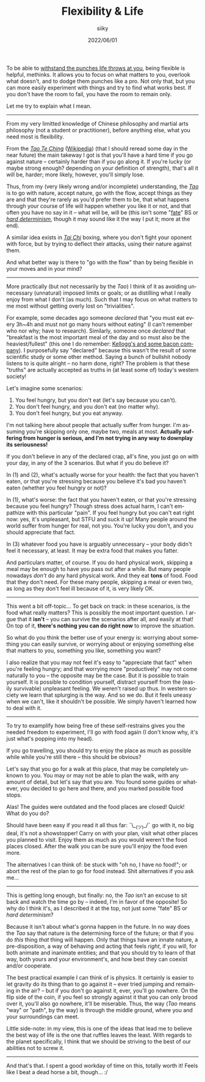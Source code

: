 #+TITLE: Flexibility & Life
#+AUTHOR: siiky
#+DATE: 2022/06/01
#+LANGUAGE: en

To be able to [[file:/psychology/fagot.html][withstand the punches life throws at you]], being flexible is
helpful, methinks. It allows you to focus on what matters to you, overlook what
doesn't, and to dodge them punches like a pro. Not only that, but you can more
easily experiment with things and try to find what works best. If you don't have
the room to fail, you have the room to remain only.

Let me try to explain what I mean.

-----

From my very limitted knowledge of Chinese philosophy and martial arts
philosophy (not a student or practitioner), before anything else, what you need
most is flexibility.

From the [[file:/books/list.html][/Tao Te Ching/]] ([[https://en.wikipedia.org/wiki/Tao_Te_Ching][Wikipedia]]) (that I should reread some day in the near
future) the main takeway I got is that you'll have a hard time if you go against
nature -- certainly harder than if you go along it. If you're lucky (or maybe
strong enough? depending on your definition of strength), that's all it will be,
harder; more likely, however, you'll simply lose.

Thus, from my (very likely wrong and/or incomplete) understanding, the [[https://en.wikipedia.org/wiki/Tao][/Tao/]] is
to go with nature, accept nature, go with the flow, accept things as they are
and that they're rarely as you'd prefer them to be, that what happens through
your course of life will happen whether you like it or not, and that often you
have no say in it -- what will be, will be (this isn't some "[[https://en.wikipedia.org/wiki/Fate][fate]]" BS or [[https://en.wikipedia.org/wiki/Hard_determinism][/hard
determinism/]], though it may sound like it the way I put it; more at the end).

A similar idea exists in [[https://en.wikipedia.org/wiki/Tai_chi][/Tai Chi/]] boxing, where you don't fight your oponent
with force, but by trying to deflect their attacks, using their nature against
them.

And what better way is there to "go with the flow" than by being flexible in
your moves and in your mind?

-----

More practically (but not necessarily by the /Tao/) I think of it as avoiding
unnecessary (unnatural) imposed limits or goals; or as distilling what I really
enjoy from what I don't (as much). Such that I may focus on what matters to me
most without getting overly lost on "trivialities".

For example, some decades ago someone /declared/ that "you must eat every 3h~4h
and must not go many hours without eating" (I can't remember who nor why; have
to research). Similarly, someone once /declared/ that "breakfast is the most
important meal of the day and so must also be the heaviest/fullest" (this one I
do remember: [[https://www.theguardian.com/lifeandstyle/2016/nov/28/breakfast-health-america-kellog-food-lifestyle][Kellogg's and some bacon company]]). I purposefully say "declared"
because this wasn't the result of some scientific study or some other method.
Saying a bunch of bullshit nobody listens to is quite alright -- no harm done,
right? The problem is that these "truths" are actually accepted as truths in (at
least some of) today's western society!

Let's imagine some scenarios:

 1. You feel hungry, but you don't eat (let's say because you can't).
 2. You don't feel hungry, and you don't eat (no matter why).
 3. You don't feel hungry, but you eat anyway.

I'm not talking here about people that actually suffer from hunger. I'm assuming
you're skipping only one, maybe two, meals at most. *Actually suffering from
hunger is serious, and I'm not trying in any way to downplay its seriousness!*

If you don't believe in any of the declared crap, all's fine, you just go on
with your day, in any of the 3 scenarios. But what if you do believe it?

In (1) and (2), what's actually worse for your health: the fact that you haven't
eaten, or that you're stressing because you believe it's bad you haven't eaten
(whether you feel hungry or not)?

In (1), what's worse: the fact that you haven't eaten, or that you're stressing
because you feel hungry? Though stress does actual harm, I can't empathize with
this particular "pain". If you feel hungry but you can't eat right now: yes,
it's unpleasant, but STFU and suck it up! Many people around the world suffer
from hunger for real, not you. You're lucky you don't, and you should appreciate
that fact.

In (3) whatever food you have is arguably unnecessary -- your body didn't feel
it necessary, at least. It may be extra food that makes you fatter.

And particulars matter, of course. If you do hard physical work, skipping a meal
may be enough to have you pass out after a while. But many people nowadays
/don't/ do any hard physical work. And they eat *tons* of food. Food that they
don't need. For these many people, skipping a meal or even two, as long as they
don't feel ill because of it, is very likely OK.

-----

This went a bit off-topic... To get back on track: in these scenarios, is the
food what really matters? This is possibly the most important question. I argue
that it *isn't* -- you can survive the scenarios after all, and easily at that!
On top of it, *there's nothing you can do right now* to improve the situation.

So what do you think the better use of your energy is: worrying about something
you can easily survive, or worrying about or enjoying something else that
matters to you, something you like, something you want?

I also realize that you may not feel it's easy to "appreciate that fact" when
you're feeling hungry; and that worrying more "productively" may not come
naturally to you -- the opposite may be the case. But it is possible to train
yourself. It is possible to condition yourself, distract yourself from the
(easily survivable) unpleasant feeling. We weren't raised up thus. In western
society we learn that splurging is the way. And so we do. But it feels uneasy
when we can't, like it shouldn't be possible. We simply haven't learned how to
deal with it.

-----

To try to examplify how being free of these self-restrains gives you the needed
freedom to experiment, I'll go with food again (I don't know why, it's just
what's popping into my head).

If you go travelling, you should try to enjoy the place as much as possible
while while you're still there -- this should be obvious?

Let's say that you go for a walk at this place, that may be completely unknown
to you. You may or may not be able to plan the walk, with any amount of detail,
but let's say that you are. You found some guides or whatever, you decided to go
here and there, and you marked possible food stops.

Alas! The guides were outdated and the food places are closed! Quick! What do
you do?

Should have been easy if you read it all thus far: ¯\__(ツ)_/¯ go with it, no
big deal, it's not a showstopper! Carry on with your plan, visit what other
places you planned to visit. Enjoy them as much as you would weren't the food
places closed. After the walk you can be sure you'll enjoy the food even more.

The alternatives I can think of: be stuck with "oh no, I have no food!"; or
abort the rest of the plan to go for food instead. Shit alternatives if you ask
me...

-----

This is getting long enough, but finally: no, the /Tao/ isn't an excuse to sit
back and watch the time go by -- indeed, I'm in favor of the opposite! So why do
I think it's, as I described it at the top, not just some "fate" BS or /hard
determinism/?

Because it isn't about what's gonna happen in the future. In no way does the
/Tao/ say that nature is the determining force of the future; or that if you do
/this/ thing /that/ thing will happen. Only that things have an innate nature, a
pre-disposition, a way of behaving and acting that feels /right/, if you will,
for both animate and inanimate entities; and that you should try to learn of
that way, both yours and your environment's, and how best they can coexist
and/or cooperate.

The best practical example I can think of is physics. It certainly is easier to
let gravity do its thing than to go against it -- ever tried jumping and
remaining in the air? -- but if you don't go against it, ever, you'll go
nowhere. On the flip side of the coin, if you feel so strongly against it that
you can only brood over it, you'll also go nowhere, it'll be miserable. Thus,
the way (/Tao/ means "way" or "path", by the way) is through the middle ground,
where you and your surroundings can meet.

Little side-note: in my view, this is one of the ideas that lead me to believe
the best way of life is the one that ruffles leaves the least. With regards to
the planet specifically, I think that we should be striving to the best of our
abilities not to screw it.

-----

And that's that. I spent a good workday of time on this, totally worth it!
Feels like I beat a dead horse a bit, though... :/
